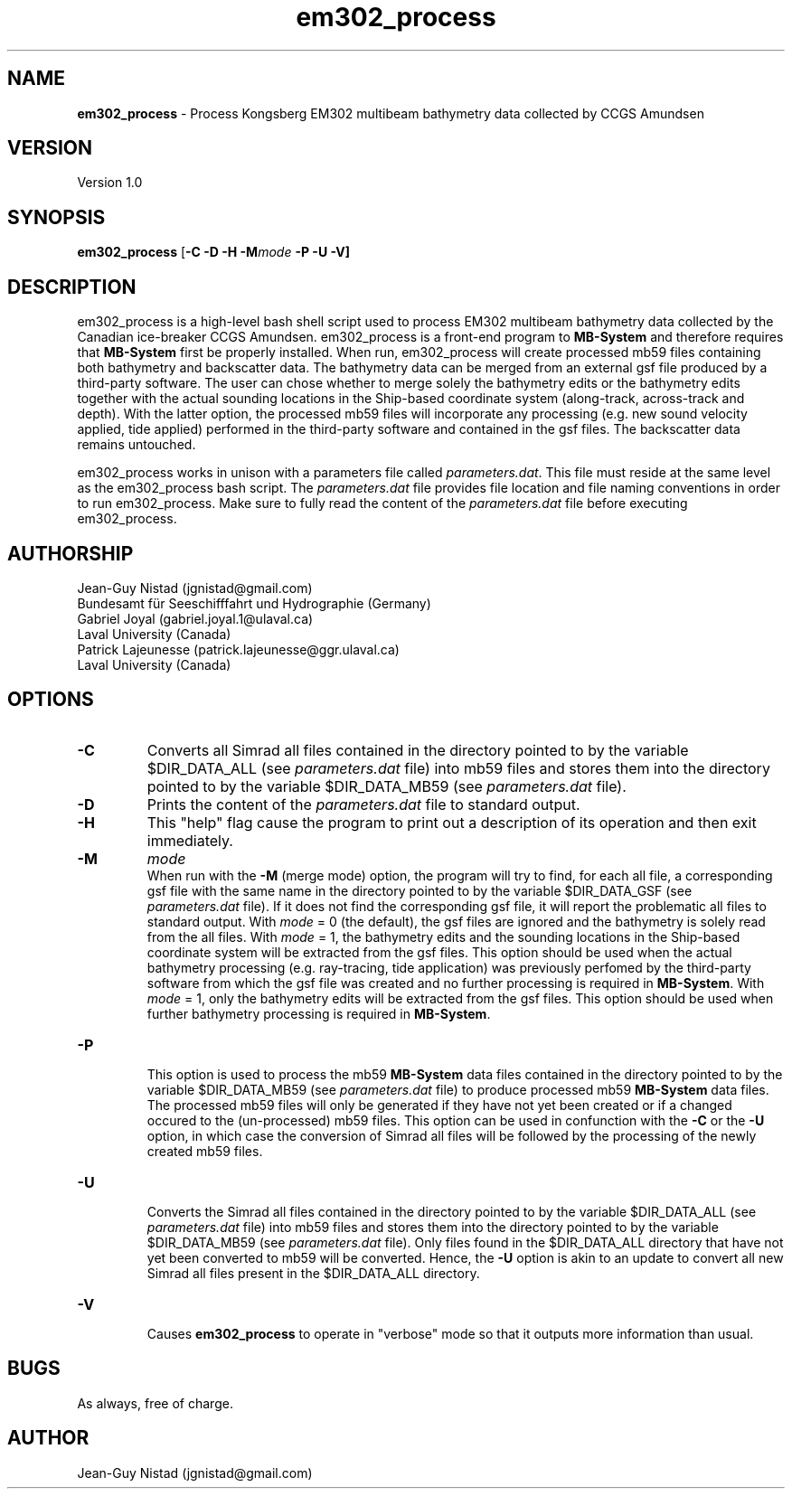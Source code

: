 .\" Manpage for em302_process
.\" Contact jgnistad@gmail.com to correct errors or typos.
.TH em302_process 1 "20 April 2016" "1.0" "em302_process man page"

.SH NAME
\fBem302_process\fP \- Process Kongsberg EM302 multibeam bathymetry data collected by CCGS Amundsen

.SH VERSION
Version 1.0

.SH SYNOPSIS
\fBem302_process\fP [\fB-C\fP \fB-D\fP \fB-H\fP \fB-M\fP\fImode\fP \fB-P \fB-U\fP \fB-V\fP]

.SH DESCRIPTION
em302_process is a high-level bash shell script used to process EM302 multibeam bathymetry data collected by the Canadian ice-breaker CCGS Amundsen. em302_process is a front-end program to \fBMB-System\fP and therefore requires that \fBMB-System\fP first be properly installed. When run, em302_process will create processed mb59 files containing both bathymetry and backscatter data. The bathymetry data can be merged from an external gsf file produced by a third-party software. The user can chose whether to merge solely the bathymetry edits or the bathymetry edits together with the actual sounding locations in the Ship-based coordinate system (along-track, across-track and depth). With the latter option, the processed mb59 files will incorporate any processing (e.g. new sound velocity applied, tide applied) performed in the third-party software and contained in the gsf files. The backscatter data remains untouched.

em302_process works in unison with a parameters file called \fIparameters.dat\fP. This file must reside at the same level as the em302_process bash script. The \fIparameters.dat\fP file provides file location and file naming conventions in order to run em302_process. Make sure to fully read the content of the \fIparameters.dat\fP file before executing em302_process.



.SH AUTHORSHIP
Jean-Guy Nistad (jgnistad@gmail.com)
.br
  Bundesamt für Seeschifffahrt und Hydrographie (Germany)
.br
Gabriel Joyal (gabriel.joyal.1@ulaval.ca)
.br
  Laval University (Canada)
.br
Patrick Lajeunesse (patrick.lajeunesse@ggr.ulaval.ca)
.br
  Laval University (Canada)
  
.SH OPTIONS
.TP
.B \-C
Converts all Simrad all files contained in the directory pointed to by the variable $DIR_DATA_ALL (see \fIparameters.dat\fP file) into mb59 files and stores them into the directory pointed to by the variable $DIR_DATA_MB59 (see \fIparameters.dat\fP file).

.TP
.B \-D
Prints the content of the \fIparameters.dat\fP file to standard output.

.TP
.B \-H
This "help" flag cause the program to print out a description of its operation and then exit immediately.

.TP
.B \-M
\fImode\fP
.br
When run with the \fB-M\fP (merge mode) option, the program will try to find, for each all file, a corresponding gsf file with the same name in the directory pointed to by the variable $DIR_DATA_GSF (see \fIparameters.dat\fP file). If it does not find the corresponding gsf file, it will report the problematic all files to standard output. With \fImode\fP = 0 (the default), the gsf files are ignored and the bathymetry is solely read from the all files. With \fImode\fP = 1, the bathymetry edits and the sounding locations in the Ship-based coordinate system will be extracted from the gsf files. This option should be used when the actual bathymetry processing (e.g. ray-tracing, tide application) was previously perfomed by the third-party software from which the gsf file was created and no further processing is required in \fBMB-System\fP. With \fImode\fP = 1, only the bathymetry edits will be extracted from the gsf files. This option should be used when further bathymetry processing is required in \fBMB-System\fP.

.TP
.B \-P
.br
This option is used to process the mb59 \fBMB-System\fP data files contained in the directory pointed to by the variable $DIR_DATA_MB59 (see \fIparameters.dat\fP file) to produce processed mb59 \fBMB-System\fP data files. The processed mb59 files will only be generated if they have not yet been created or if a changed occured to the (un-processed) mb59 files. This option can be used in confunction with the \fB-C\fP or the \fB-U\fP option, in which case the conversion of Simrad all files will be followed by the processing of the newly created mb59 files.

.TP
.B \-U
.br
Converts the Simrad all files contained in the directory pointed to by the variable $DIR_DATA_ALL (see \fIparameters.dat\fP file) into mb59 files and stores them into the directory pointed to by the variable $DIR_DATA_MB59 (see \fIparameters.dat\fP file). Only files found in the $DIR_DATA_ALL directory that have not yet been converted to mb59 will be converted. Hence, the \fB-U\fP option is akin to an update to convert all new Simrad all files present in the $DIR_DATA_ALL directory.

.TP
.B \-V
.br
Causes \fBem302_process\fP to operate in "verbose" mode so that it outputs more information than usual.

.SH BUGS
As always, free of charge.

.SH AUTHOR
Jean-Guy Nistad (jgnistad@gmail.com)
